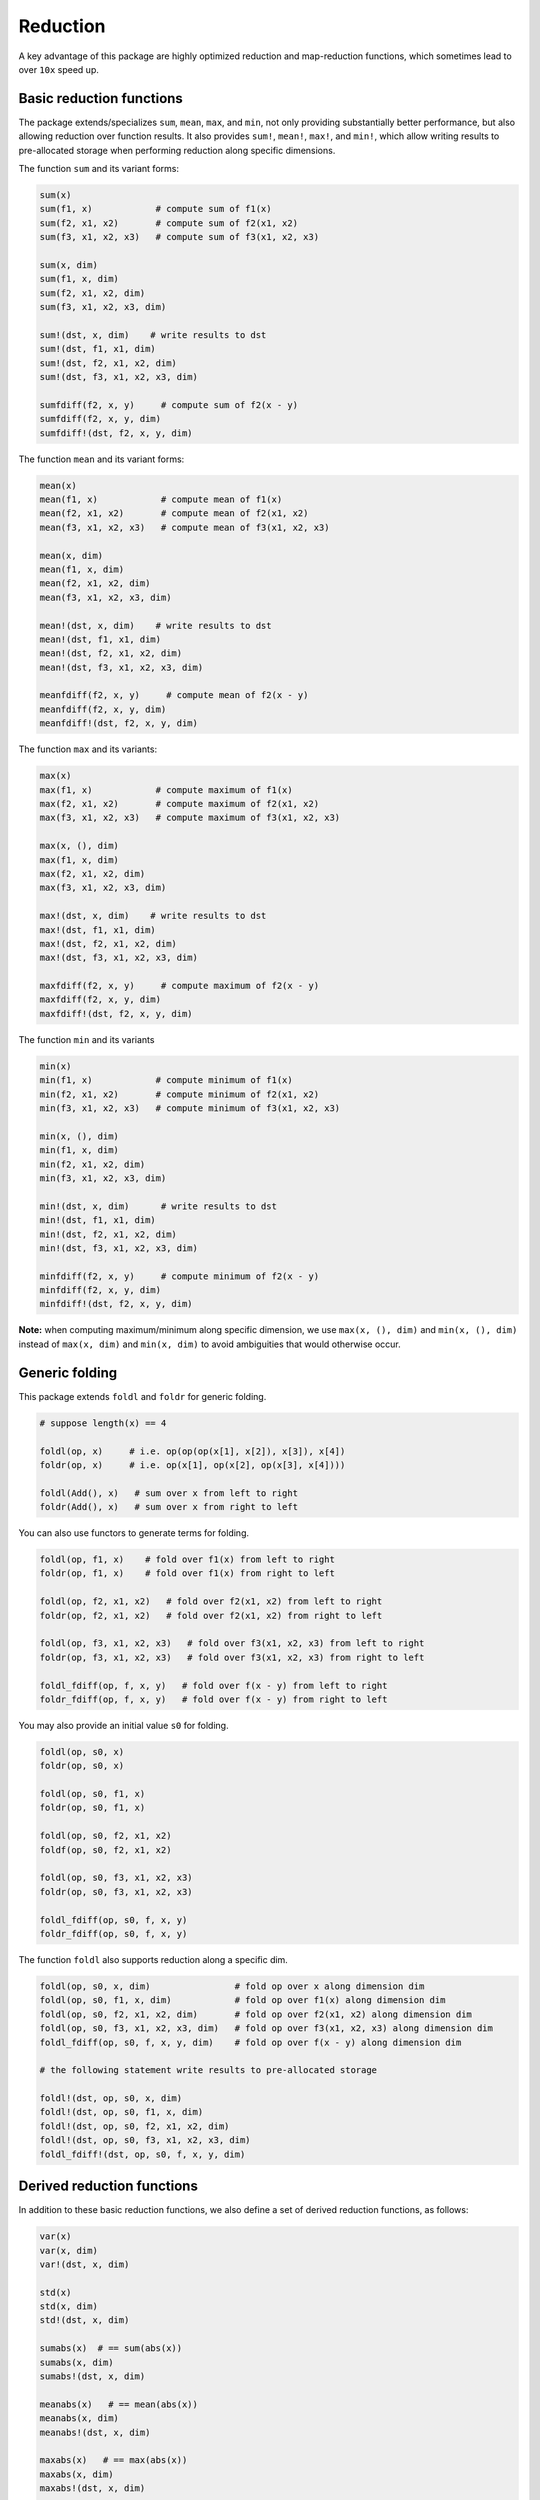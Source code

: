 Reduction
===========

A key advantage of this package are highly optimized reduction and map-reduction functions, which sometimes lead to over ``10x`` speed up. 

Basic reduction functions
---------------------------

The package extends/specializes ``sum``, ``mean``, ``max``, and ``min``, not only providing substantially better performance, but also allowing reduction over function results. It also provides ``sum!``, ``mean!``, ``max!``, and ``min!``, which allow writing results to pre-allocated storage when performing reduction along specific dimensions.

The function ``sum`` and its variant forms:

.. code-block:: julia 

    sum(x)
    sum(f1, x)            # compute sum of f1(x)
    sum(f2, x1, x2)       # compute sum of f2(x1, x2)
    sum(f3, x1, x2, x3)   # compute sum of f3(x1, x2, x3)

    sum(x, dim)
    sum(f1, x, dim)
    sum(f2, x1, x2, dim)
    sum(f3, x1, x2, x3, dim)

    sum!(dst, x, dim)    # write results to dst
    sum!(dst, f1, x1, dim)
    sum!(dst, f2, x1, x2, dim)
    sum!(dst, f3, x1, x2, x3, dim)

    sumfdiff(f2, x, y)     # compute sum of f2(x - y)
    sumfdiff(f2, x, y, dim)
    sumfdiff!(dst, f2, x, y, dim)

The function ``mean`` and its variant forms:

.. code-block:: julia 

    mean(x)
    mean(f1, x)            # compute mean of f1(x)
    mean(f2, x1, x2)       # compute mean of f2(x1, x2)
    mean(f3, x1, x2, x3)   # compute mean of f3(x1, x2, x3)

    mean(x, dim)
    mean(f1, x, dim)
    mean(f2, x1, x2, dim)
    mean(f3, x1, x2, x3, dim)

    mean!(dst, x, dim)    # write results to dst
    mean!(dst, f1, x1, dim)
    mean!(dst, f2, x1, x2, dim)
    mean!(dst, f3, x1, x2, x3, dim)

    meanfdiff(f2, x, y)     # compute mean of f2(x - y)
    meanfdiff(f2, x, y, dim)
    meanfdiff!(dst, f2, x, y, dim)    


The function ``max`` and its variants:

.. code-block:: julia

    max(x)
    max(f1, x)            # compute maximum of f1(x)
    max(f2, x1, x2)       # compute maximum of f2(x1, x2)
    max(f3, x1, x2, x3)   # compute maximum of f3(x1, x2, x3)

    max(x, (), dim)
    max(f1, x, dim)
    max(f2, x1, x2, dim)
    max(f3, x1, x2, x3, dim)

    max!(dst, x, dim)    # write results to dst
    max!(dst, f1, x1, dim)
    max!(dst, f2, x1, x2, dim)
    max!(dst, f3, x1, x2, x3, dim)

    maxfdiff(f2, x, y)     # compute maximum of f2(x - y)
    maxfdiff(f2, x, y, dim)
    maxfdiff!(dst, f2, x, y, dim)

The function ``min`` and its variants

.. code-block:: julia

    min(x)
    min(f1, x)            # compute minimum of f1(x)
    min(f2, x1, x2)       # compute minimum of f2(x1, x2)
    min(f3, x1, x2, x3)   # compute minimum of f3(x1, x2, x3)

    min(x, (), dim)
    min(f1, x, dim)
    min(f2, x1, x2, dim)
    min(f3, x1, x2, x3, dim)

    min!(dst, x, dim)      # write results to dst
    min!(dst, f1, x1, dim)
    min!(dst, f2, x1, x2, dim)
    min!(dst, f3, x1, x2, x3, dim)

    minfdiff(f2, x, y)     # compute minimum of f2(x - y)
    minfdiff(f2, x, y, dim)
    minfdiff!(dst, f2, x, y, dim)

**Note:** when computing maximum/minimum along specific dimension, we use ``max(x, (), dim)`` and ``min(x, (), dim)`` instead of ``max(x, dim)`` and ``min(x, dim)`` to avoid ambiguities that would otherwise occur.


Generic folding
-----------------

This package extends ``foldl`` and ``foldr`` for generic folding. 

.. code-block:: julia

    # suppose length(x) == 4

    foldl(op, x)     # i.e. op(op(op(x[1], x[2]), x[3]), x[4])
    foldr(op, x)     # i.e. op(x[1], op(x[2], op(x[3], x[4])))

    foldl(Add(), x)   # sum over x from left to right
    foldr(Add(), x)   # sum over x from right to left

You can also use functors to generate terms for folding.

.. code-block:: julia

    foldl(op, f1, x)    # fold over f1(x) from left to right
    foldr(op, f1, x)    # fold over f1(x) from right to left

    foldl(op, f2, x1, x2)   # fold over f2(x1, x2) from left to right
    foldr(op, f2, x1, x2)   # fold over f2(x1, x2) from right to left

    foldl(op, f3, x1, x2, x3)   # fold over f3(x1, x2, x3) from left to right
    foldr(op, f3, x1, x2, x3)   # fold over f3(x1, x2, x3) from right to left

    foldl_fdiff(op, f, x, y)   # fold over f(x - y) from left to right
    foldr_fdiff(op, f, x, y)   # fold over f(x - y) from right to left

You may also provide an initial value ``s0`` for folding.

.. code-block:: julia

    foldl(op, s0, x)
    foldr(op, s0, x)

    foldl(op, s0, f1, x)
    foldr(op, s0, f1, x)

    foldl(op, s0, f2, x1, x2)
    foldf(op, s0, f2, x1, x2)

    foldl(op, s0, f3, x1, x2, x3)
    foldr(op, s0, f3, x1, x2, x3)

    foldl_fdiff(op, s0, f, x, y)
    foldr_fdiff(op, s0, f, x, y)

The function ``foldl`` also supports reduction along a specific dim.

.. code-block:: julia

    foldl(op, s0, x, dim)                # fold op over x along dimension dim
    foldl(op, s0, f1, x, dim)            # fold op over f1(x) along dimension dim
    foldl(op, s0, f2, x1, x2, dim)       # fold op over f2(x1, x2) along dimension dim
    foldl(op, s0, f3, x1, x2, x3, dim)   # fold op over f3(x1, x2, x3) along dimension dim
    foldl_fdiff(op, s0, f, x, y, dim)    # fold op over f(x - y) along dimension dim

    # the following statement write results to pre-allocated storage

    foldl!(dst, op, s0, x, dim)
    foldl!(dst, op, s0, f1, x, dim)
    foldl!(dst, op, s0, f2, x1, x2, dim)
    foldl!(dst, op, s0, f3, x1, x2, x3, dim)
    foldl_fdiff!(dst, op, s0, f, x, y, dim)


Derived reduction functions
-----------------------------

In addition to these basic reduction functions, we also define a set of derived reduction functions, as follows:

.. code-block:: julia

    var(x)
    var(x, dim)
    var!(dst, x, dim)

    std(x)
    std(x, dim)
    std!(dst, x, dim)

    sumabs(x)  # == sum(abs(x))
    sumabs(x, dim)
    sumabs!(dst, x, dim)

    meanabs(x)   # == mean(abs(x))
    meanabs(x, dim)
    meanabs!(dst, x, dim)

    maxabs(x)   # == max(abs(x))
    maxabs(x, dim)
    maxabs!(dst, x, dim)

    minabs(x)   # == min(abs(x))
    minabs(x, dim)
    minabs!(dst, x, dim)

    sumsq(x)  # == sum(abs2(x))
    sumsq(x, dim)
    sumsq!(dst, x, dim)

    meansq(x)  # == mean(abs2(x))
    meansq(x, dim)
    meansq!(dst, x, dim)

    dot(x, y)  # == sum(x .* y)
    dot(x, y, dim)
    dot!(dst, x, y, dim)

    sumabsdiff(x, y)   # == sum(abs(x - y))
    sumabsdiff(x, y, dim)
    sumabsdiff!(dst, x, y, dim)

    meanabsdiff(x, y)   # == mean(abs(x - y))
    meanabsdiff(x, y, dim)
    meanabsdiff!(dst, x, y, dim)    

    maxabsdiff(x, y)   # == max(abs(x - y))
    maxabsdiff(x, y, dim)
    maxabsdiff!(dst, x, y, dim)

    minabsdiff(x, y)   # == min(abs(x - y))
    minabsdiff(x, y, dim)
    minabsdiff!(dst, x, y, dim)

    sumsqdiff(x, y)  # == sum(abs2(x - y))
    sumsqdiff(x, y, dim)
    sumsqdiff!(dst, x, y, dim)

    meansqdiff(x, y)  # == mean(abs2(x - y))
    meansqdiff(x, y, dim)
    meansqdiff!(dst, x, y, dim)


Although this is quite a large set of functions, the actual code is quite concise, as most of such functions are generated through macros (see ``src/reduce.jl``)

In addition to the common reduction functions, this package also provides a set of statistics functions that are particularly useful in probabilistic or information theoretical computation, as follows

.. code-block:: julia

    sumxlogx(x)  # == sum(xlogx(x)) with xlog(x) = x > 0 ? x * log(x) : 0
    sumxlogx(x, dim)
    sumxlogx!(dst, x, dim)

    sumxlogy(x, y)  # == sum(xlog(x,y)) with xlogy(x,y) = x > 0 ? x * log(y) : 0
    sumxlogy(x, y, dim)
    sumxlogy!(dst, x, y, dim)

    entropy(x)   # == - sumxlogx(x)
    entropy(x, dim)
    entropy!(dst, x, dim)

    logsumexp(x)   # == log(sum(exp(x)))
    logsumexp(x, dim)
    logsumexp!(dst, x, dim)

    softmax!(dst, x)    # dst[i] = exp(x[i]) / sum(exp(x))
    softmax(x)
    softmax!(dst, x, dim)
    softmax(x, dim)

For ``logsumexp`` and ``softmax``, special care is taken to ensure numerical stability for large x values, that is, their values will be properly shifted during computation (e.g. you can perfectly do ``logsumexp([1000., 2000., 3000.]))`` with this package, while ``log(sum(exp([1000., 2000., 3000.])))`` would lead to overflow.)


Weighted Sum
--------------

Computation of weighted sum as below is common in practice.

.. math::

    \sum_{i=1}^n w_i x_i

    \sum_{i=1}^n w_i f(x_i, \ldots)

    \sum_{i=1}^n w_i f(x_i - y_i)


*NumericExtensions.jl* directly supports such computation via ``wsum`` and ``wsumfdiff``:

.. code-block:: julia

    wsum(w, x)                 # weighted sum of x with weights w
    wsum(w, f1, x1)            # weighted sum of f1(x1) with weights w
    wsum(w, f2, x1, x2)        # weighted sum of f2(x1, x2) with weights w
    wsum(w, f3, x1, x2, x3)    # weighted sum of f3(x1, x2, x3) with weights w
    wsumfdiff(w, f2, x, y)    # weighted sum of f2(x - y) with weights w

These functions also support computing the weighted sums along a specific dimension:

.. code-block:: julia
    
    wsum(w, x, dim)
    wsum!(dst, w, x, dim)

    wsum(w, f1, x1, dim)
    wsum!(dst, w, f1, x1, dim)

    wsum(w, f2, x1, x2, dim)
    wsum!(dst, w, f2, x1, x2, dim)

    wsum(w, f3, x1, x2, x3, dim)
    wsum!(dst, w, f3, x1, x2, x3, dim)

    wsumfdiff(w, f2, x, y, dim)
    wsumfdiff!(dst, w, f2, x, y, dim)

Furthermore, ``wsumabs``, ``wsumabsdiff``, ``wsumsq``, ``wsumsqdiff`` are provided to compute weighted sum of absolute values / squares to simplify common use:

.. code-block:: julia

    wsumabs(w, x)              # weighted sum of abs(x)
    wsumabs(w, x, dim)
    wsumabs!(dst, w, x, dim)

    wsumabsdiff(w, x, y)       # weighted sum of abs(x - y)
    wsumabsdiff(w, x, y, dim)
    wsumabsdiff!(dst, w, x, y, dim)

    wsumsq(w, x)             # weighted sum of abs2(x)
    wsumsq(w, x, dim)
    wsumsq!(dst, w, x, dim) 

    wsumsqdiff(w, x, y)      # weighted sum of abs2(x - y)
    wsumsqdiff(w, x, y, dim)
    wsumsqdiff!(dst, w, x, y, dim)


Performance
-------------

The reduction and map-reduction functions are carefully optimized. In particular, several tricks lead to performance improvement:

* computation is performed in a cache-friendly manner;
* computation completes in a single pass without creating intermediate arrays;
* kernels are inlined via the use of typed functors;
* inner loops use linear indexing (with pre-computed offset);
* opportunities of using BLAS are exploited.

Generally, many of the reduction functions in this package can achieve *3x - 12x* speed up as compared to the typical Julia expression.

We observe further speed up for certain functions:

* full reduction with ``sumabs``, ``sumsq``, and ``dot`` utilize BLAS level 1 routines, and they achieve *10x* to *30x* speed up.
* For ``var`` and ``std``, we devise dedicated procedures, where computational steps are very carefully scheduled such that most computation is conducted in a single pass. This results in about *25x* speedup.

